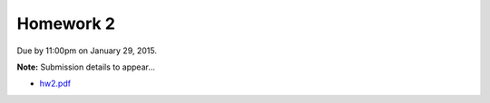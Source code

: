 

.. _homework2:

=============================================================
Homework 2
=============================================================


Due by 11:00pm on January 29, 2015.

**Note:** Submission details to appear...

- `hw2.pdf <_static/hw2.pdf>`_


